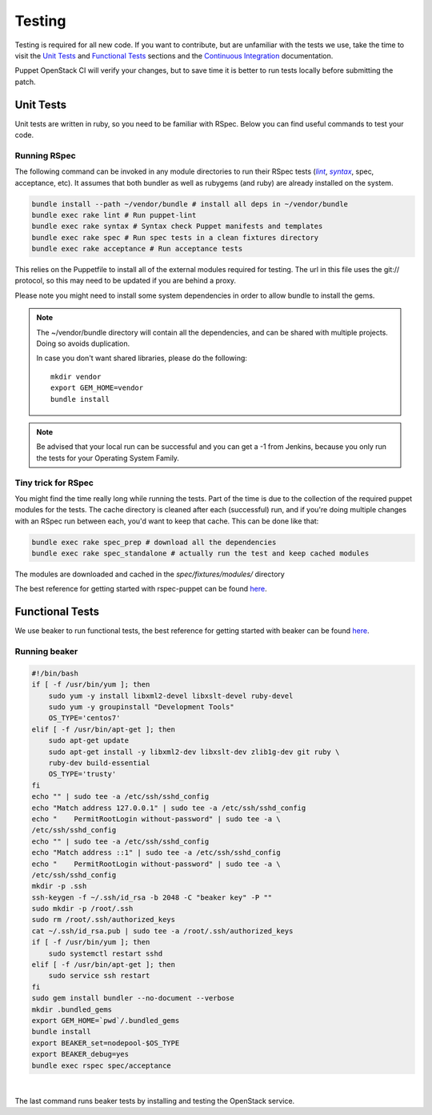 .. _testing_code:

=======
Testing
=======

Testing is required for all new code. If you want to contribute, but are
unfamiliar with the tests we use, take the time to visit the `Unit Tests`_
and `Functional Tests`_ sections and the |ci|_ documentation.


Puppet OpenStack CI will verify your changes, but to save time it is
better to run tests locally before submitting the patch.

.. _ci: /contributor/ci.html
.. |ci| replace:: Continuous Integration


Unit Tests
==========

Unit tests are written in ruby, so you need to be familiar with RSpec. Below
you can find useful commands to test your code.

Running RSpec
-------------

The following command can be invoked in any module directories to run their
RSpec tests (|lint|_, |syntax|_, spec, acceptance, etc). It assumes that both
bundler as well as rubygems (and ruby) are already installed on the system.

.. _lint: http://puppet-lint.com/
.. _syntax: https://puppetlabs.com/blog/verifying-puppet-checking-syntax-and-writing-automated-tests
.. |lint| replace:: *lint*
.. |syntax| replace:: *syntax*
.. code-block:: bash

    bundle install --path ~/vendor/bundle # install all deps in ~/vendor/bundle
    bundle exec rake lint # Run puppet-lint
    bundle exec rake syntax # Syntax check Puppet manifests and templates
    bundle exec rake spec # Run spec tests in a clean fixtures directory
    bundle exec rake acceptance # Run acceptance tests


This relies on the Puppetfile to install all of the external modules
required for testing. The url in this file uses the git:// protocol, so this
may need to be updated if you are behind a proxy.

Please note you might need to install some system dependencies in order to
allow bundle to install the gems.

.. note::

  The ~/vendor/bundle directory will contain all the dependencies, and can be shared with
  multiple projects. Doing so avoids duplication.

  In case you don't want shared libraries, please do the following::

    mkdir vendor
    export GEM_HOME=vendor
    bundle install


.. note::

   Be advised that your local run can be successful and you can get a -1 from
   Jenkins, because you only run the tests for your Operating System Family.

Tiny trick for RSpec
--------------------

You might find the time really long while running the tests. Part of the time is
due to the collection of the required puppet modules for the tests. The cache
directory is cleaned after each (successful) run, and if you're doing multiple changes
with an RSpec run between each, you'd want to keep that cache. This can be done like
that:

.. code-block:: bash

    bundle exec rake spec_prep # download all the dependencies
    bundle exec rake spec_standalone # actually run the test and keep cached modules


The modules are downloaded and cached in the *spec/fixtures/modules/* directory

The best reference for getting started with rspec-puppet can be found here_.

.. _here: http://rspec-puppet.com/

Functional Tests
================

We use beaker to run functional tests, the best reference for getting started
with beaker can be found `here <https://github.com/puppetlabs/beaker/wiki>`__.

Running beaker
--------------

.. code:: bash

   #!/bin/bash
   if [ -f /usr/bin/yum ]; then
       sudo yum -y install libxml2-devel libxslt-devel ruby-devel
       sudo yum -y groupinstall "Development Tools"
       OS_TYPE='centos7'
   elif [ -f /usr/bin/apt-get ]; then
       sudo apt-get update
       sudo apt-get install -y libxml2-dev libxslt-dev zlib1g-dev git ruby \
       ruby-dev build-essential
       OS_TYPE='trusty'
   fi
   echo "" | sudo tee -a /etc/ssh/sshd_config
   echo "Match address 127.0.0.1" | sudo tee -a /etc/ssh/sshd_config
   echo "    PermitRootLogin without-password" | sudo tee -a \
   /etc/ssh/sshd_config
   echo "" | sudo tee -a /etc/ssh/sshd_config
   echo "Match address ::1" | sudo tee -a /etc/ssh/sshd_config
   echo "    PermitRootLogin without-password" | sudo tee -a \
   /etc/ssh/sshd_config
   mkdir -p .ssh
   ssh-keygen -f ~/.ssh/id_rsa -b 2048 -C "beaker key" -P ""
   sudo mkdir -p /root/.ssh
   sudo rm /root/.ssh/authorized_keys
   cat ~/.ssh/id_rsa.pub | sudo tee -a /root/.ssh/authorized_keys
   if [ -f /usr/bin/yum ]; then
       sudo systemctl restart sshd
   elif [ -f /usr/bin/apt-get ]; then
       sudo service ssh restart
   fi
   sudo gem install bundler --no-document --verbose
   mkdir .bundled_gems
   export GEM_HOME=`pwd`/.bundled_gems
   bundle install
   export BEAKER_set=nodepool-$OS_TYPE
   export BEAKER_debug=yes
   bundle exec rspec spec/acceptance


|

The last command runs beaker tests by installing and testing the OpenStack
service.
